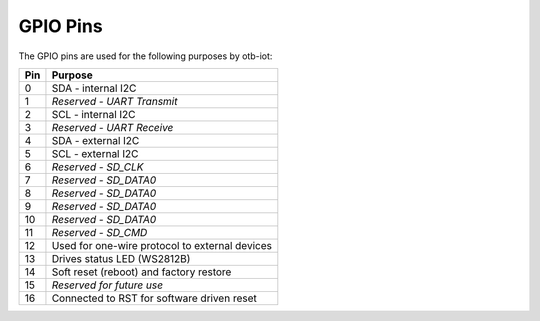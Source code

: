 ..
 OTB-IOT - Out of The Box Internet Of Things
 Copyright (C) 2017 Piers Finlayson


GPIO Pins
=========

The GPIO pins are used for the following purposes by otb-iot:

===== ==============================================
 Pin    Purpose 
===== ==============================================
  0    SDA - internal I2C
  1    *Reserved - UART Transmit*
  2    SCL - internal I2C
  3    *Reserved - UART Receive*
  4    SDA - external I2C
  5    SCL - external I2C
  6    *Reserved - SD_CLK*
  7    *Reserved - SD_DATA0*
  8    *Reserved - SD_DATA0*
  9    *Reserved - SD_DATA0*
 10    *Reserved - SD_DATA0*
 11    *Reserved - SD_CMD*
 12    Used for one-wire protocol to external devices
 13    Drives status LED (WS2812B)
 14    Soft reset (reboot) and factory restore
 15    *Reserved for future use*
 16    Connected to RST for software driven reset
===== ==============================================

